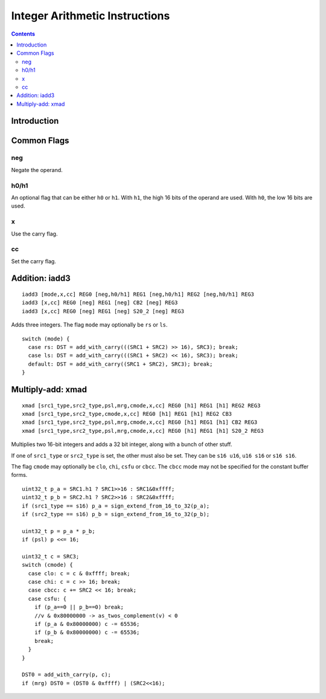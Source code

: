 .. _maxwell-int:

===============================
Integer Arithmetic Instructions
===============================

.. contents::

Introduction
============

Common Flags
============

neg
---

Negate the operand.

h0/h1
-----

An optional flag that can be either ``h0`` or ``h1``. With ``h1``, the high 16 bits of the operand are used. With ``h0``, the low 16 bits are used.

x
-

Use the carry flag.

cc
--

Set the carry flag.

.. _maxwell-opg-iadd3

Addition: iadd3
===============

::

  iadd3 [mode,x,cc] REG0 [neg,h0/h1] REG1 [neg,h0/h1] REG2 [neg,h0/h1] REG3
  iadd3 [x,cc] REG0 [neg] REG1 [neg] CB2 [neg] REG3
  iadd3 [x,cc] REG0 [neg] REG1 [neg] S20_2 [neg] REG3

Adds three integers. The flag ``mode`` may optionally be ``rs`` or ``ls``.

::

    switch (mode) {
      case rs: DST = add_with_carry(((SRC1 + SRC2) >> 16), SRC3); break;
      case ls: DST = add_with_carry(((SRC1 + SRC2) << 16), SRC3); break;
      default: DST = add_with_carry((SRC1 + SRC2), SRC3); break;
    }

.. _maxwell-opg-xmad

Multiply-add: xmad
==================

::

  xmad [src1_type,src2_type,psl,mrg,cmode,x,cc] REG0 [h1] REG1 [h1] REG2 REG3
  xmad [src1_type,src2_type,cmode,x,cc] REG0 [h1] REG1 [h1] REG2 CB3
  xmad [src1_type,src2_type,psl,mrg,cmode,x,cc] REG0 [h1] REG1 [h1] CB2 REG3
  xmad [src1_type,src2_type,psl,mrg,cmode,x,cc] REG0 [h1] REG1 [h1] S20_2 REG3

Multiplies two 16-bit integers and adds a 32 bit integer, along with a bunch of
other stuff.

If one of ``src1_type`` or ``src2_type`` is set, the other must also be set. They can be ``s16 u16``, ``u16 s16`` or ``s16 s16``.

The flag ``cmode`` may optionally be ``clo``, ``chi``, ``csfu`` or ``cbcc``. The ``cbcc``
mode may not be specified for the constant buffer forms.

::

    uint32_t p_a = SRC1.h1 ? SRC1>>16 : SRC1&0xffff;
    uint32_t p_b = SRC2.h1 ? SRC2>>16 : SRC2&0xffff;
    if (src1_type == s16) p_a = sign_extend_from_16_to_32(p_a);
    if (src2_type == s16) p_b = sign_extend_from_16_to_32(p_b);

    uint32_t p = p_a * p_b;
    if (psl) p <<= 16;

    uint32_t c = SRC3;
    switch (cmode) {
      case clo: c = c & 0xffff; break;
      case chi: c = c >> 16; break;
      case cbcc: c += SRC2 << 16; break;
      case csfu: {
        if (p_a==0 || p_b==0) break;
        //v & 0x80000000 -> as_twos_complement(v) < 0
        if (p_a & 0x80000000) c -= 65536;
        if (p_b & 0x80000000) c -= 65536;
        break;
      }
    }

    DST0 = add_with_carry(p, c);
    if (mrg) DST0 = (DST0 & 0xffff) | (SRC2<<16);
